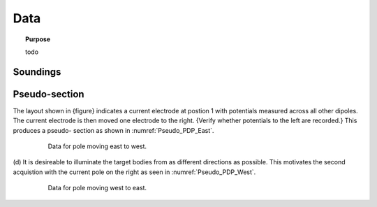 .. _dcr_data:

Data
====

.. topic:: Purpose

    todo

.. _dcr_pseudosection:

Soundings
---------

.. raw:: html
    :file: images/sounding_radio_buttons.html


Pseudo-section
--------------

.. raw:: html
    :file: images/pseudosection_radio_buttons.html

The layout shown in {figure} indicates
a current electrode at postion 1 with potentials measured across all other
dipoles. The current electrode is then moved one electrode to the right.
{Verify whether potentials to the left are recorded.} This produces a pseudo-
section as shown in :numref:`Pseudo_PDP_East`.

 .. figure:: images/Pseudo_PDP_East.gif
    :name: Pseudo_PDP_East

    Data for pole moving east to west.


(d) It is desireable to illuminate the target bodies from as different
directions as possible. This motivates the second acquistion with the current
pole on the right as seen in :numref:`Pseudo_PDP_West`.

 .. figure:: images/Pseudo_PDP_West.gif
    :name: Pseudo_PDP_West

    Data for pole moving west to east.


